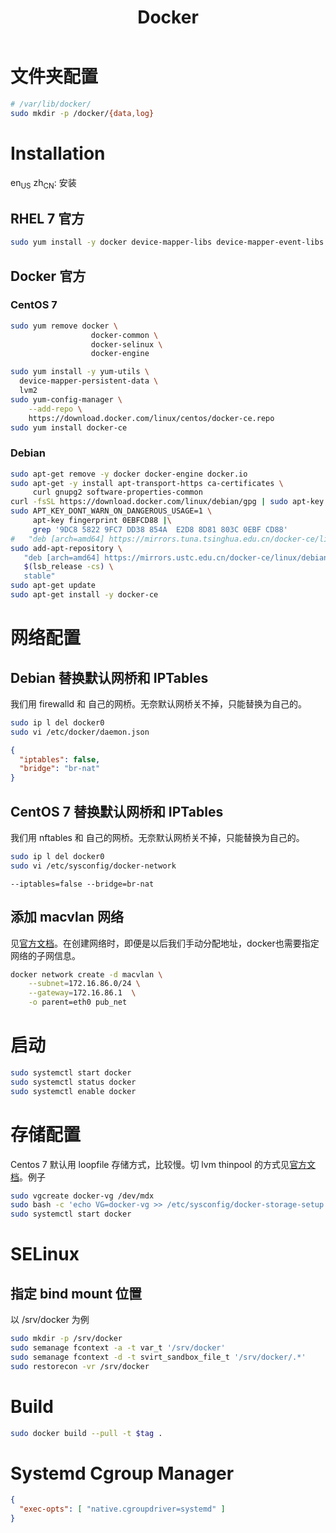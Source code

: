 #+TITLE: Docker
#+WIKI: virtualization/container

* 文件夹配置

#+BEGIN_SRC bash
# /var/lib/docker/
sudo mkdir -p /docker/{data,log}
#+END_SRC

* Installation
:HEADLINE:
en_US
zh_CN: 安装
:END:

** RHEL 7 官方

#+BEGIN_SRC bash
sudo yum install -y docker device-mapper-libs device-mapper-event-libs
#+END_SRC

** Docker 官方

*** CentOS 7

#+BEGIN_SRC bash
sudo yum remove docker \
                  docker-common \
                  docker-selinux \
                  docker-engine
#+END_SRC

#+BEGIN_SRC bash
sudo yum install -y yum-utils \
  device-mapper-persistent-data \
  lvm2
sudo yum-config-manager \
    --add-repo \
    https://download.docker.com/linux/centos/docker-ce.repo
sudo yum install docker-ce
#+END_SRC

*** Debian
#+BEGIN_SRC bash
sudo apt-get remove -y docker docker-engine docker.io
sudo apt-get -y install apt-transport-https ca-certificates \
     curl gnupg2 software-properties-common
curl -fsSL https://download.docker.com/linux/debian/gpg | sudo apt-key add -
sudo APT_KEY_DONT_WARN_ON_DANGEROUS_USAGE=1 \
     apt-key fingerprint 0EBFCD88 |\
     grep '9DC8 5822 9FC7 DD38 854A  E2D8 8D81 803C 0EBF CD88'
#   "deb [arch=amd64] https://mirrors.tuna.tsinghua.edu.cn/docker-ce/linux/debian \
sudo add-apt-repository \
   "deb [arch=amd64] https://mirrors.ustc.edu.cn/docker-ce/linux/debian \
   $(lsb_release -cs) \
   stable"
sudo apt-get update
sudo apt-get install -y docker-ce
#+END_SRC

* 网络配置

** Debian 替换默认网桥和 IPTables

我们用 firewalld 和 自己的网桥。无奈默认网桥关不掉，只能替换为自己的。

#+BEGIN_SRC bash
sudo ip l del docker0
sudo vi /etc/docker/daemon.json
#+END_SRC

#+BEGIN_SRC json
{
  "iptables": false,
  "bridge": "br-nat"
}
#+END_SRC

** CentOS 7 替换默认网桥和 IPTables

我们用 nftables 和 自己的网桥。无奈默认网桥关不掉，只能替换为自己的。

#+BEGIN_SRC bash
sudo ip l del docker0
sudo vi /etc/sysconfig/docker-network
#+END_SRC

#+BEGIN_EXAMPLE
--iptables=false --bridge=br-nat
#+END_EXAMPLE

** 添加 macvlan 网络

见[[https://docs.docker.com/engine/userguide/networking/get-started-macvlan/#macvlan-bridge-mode-example-usage][官方文档]]。在创建网络时，即便是以后我们手动分配地址，docker也需要指定网络的子网信息。

#+BEGIN_SRC bash
docker network create -d macvlan \
    --subnet=172.16.86.0/24 \
    --gateway=172.16.86.1  \
    -o parent=eth0 pub_net
#+END_SRC

* 启动
#+BEGIN_SRC bash
sudo systemctl start docker
sudo systemctl status docker
sudo systemctl enable docker
#+END_SRC

* 存储配置

Centos 7 默认用 loopfile 存储方式，比较慢。切 lvm thinpool 的方式见[[https://access.redhat.com/documentation/en-us/red_hat_enterprise_linux_atomic_host/7/html/managing_containers/managing_storage_with_docker_formatted_containers][官方文档]]。例子
#+BEGIN_SRC bash
sudo vgcreate docker-vg /dev/mdx
sudo bash -c 'echo VG=docker-vg >> /etc/sysconfig/docker-storage-setup'
sudo systemctl start docker
#+END_SRC

* SELinux
** 指定 bind mount 位置
以 /srv/docker 为例

#+BEGIN_SRC bash
sudo mkdir -p /srv/docker
sudo semanage fcontext -a -t var_t '/srv/docker'
sudo semanage fcontext -d -t svirt_sandbox_file_t '/srv/docker/.*'
sudo restorecon -vr /srv/docker
#+END_SRC

* Build

#+BEGIN_SRC bash
sudo docker build --pull -t $tag .
#+END_SRC

* Systemd Cgroup Manager

#+BEGIN_SRC json
{
  "exec-opts": [ "native.cgroupdriver=systemd" ]
}
#+END_SRC
